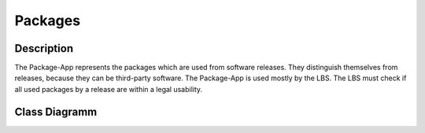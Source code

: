 Packages
--------
Description
::::::::::::::::::::::::::::::::::::::::::::
The Package-App represents the packages which are used from software releases.
They distinguish themselves from releases, because they can be third-party software.
The Package-App is used mostly by the LBS.
The LBS must check if all used packages by a release are within a legal usability.

Class Diagramm
::::::::::::::

.. graphviz:: /dot/packages.dot